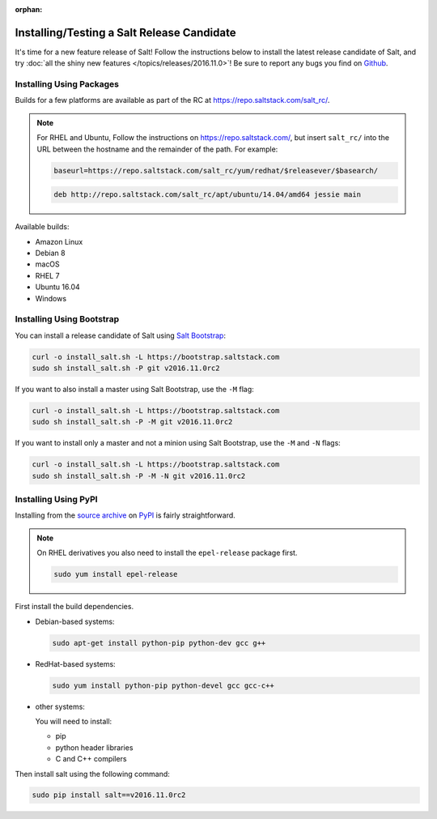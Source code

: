 :orphan:

.. _release-candidate:

===========================================
Installing/Testing a Salt Release Candidate
===========================================

It's time for a new feature release of Salt! Follow the instructions below to
install the latest release candidate of Salt, and try :doc:`all the shiny new
features </topics/releases/2016.11.0>`! Be sure to report any bugs you find on
`Github <https://github.com/saltstack/salt/issues/new/>`_.

Installing Using Packages
=========================

Builds for a few platforms are available as part of the RC at https://repo.saltstack.com/salt_rc/.

.. note::

    For RHEL and Ubuntu, Follow the instructions on
    https://repo.saltstack.com/, but insert ``salt_rc/`` into the URL between
    the hostname and the remainder of the path.  For example:

    .. code-block:: bash

        baseurl=https://repo.saltstack.com/salt_rc/yum/redhat/$releasever/$basearch/

    .. code-block::

        deb http://repo.saltstack.com/salt_rc/apt/ubuntu/14.04/amd64 jessie main

Available builds:

- Amazon Linux
- Debian 8
- macOS
- RHEL 7
- Ubuntu 16.04
- Windows

.. SmartOS (see below)
.. FreeBSD

.. SmartOS
   -------
   Release candidate builds for SmartOS are available at http://pkg.blackdot.be/extras/salt-2016.11rc/.

.. On a base64 2015Q4-x86_64 based native zone the package can be installed by the following:

.. .. code-block:: bash

..    pfexec pkg_add -U http://pkg.blackdot.be/extras/salt-2016.11rc/salt-2016.11.0rc1_2015Q4_x86_64.tgz

.. When using the 2016Q2-tools release on the global zone by the following:

.. .. code-block:: bash

..    pfexec pkg_add -U http://pkg.blackdot.be/extras/salt-2016.11rc/salt-2016.11.0rc1_2016Q2_TOOLS.tgz

Installing Using Bootstrap
==========================

You can install a release candidate of Salt using `Salt Bootstrap
<https://github.com/saltstack/salt-bootstrap/>`_:

.. code-block:: bash

    curl -o install_salt.sh -L https://bootstrap.saltstack.com
    sudo sh install_salt.sh -P git v2016.11.0rc2

If you want to also install a master using Salt Bootstrap, use the ``-M`` flag:

.. code-block:: bash

    curl -o install_salt.sh -L https://bootstrap.saltstack.com
    sudo sh install_salt.sh -P -M git v2016.11.0rc2

If you want to install only a master and not a minion using Salt Bootstrap, use
the ``-M`` and ``-N`` flags:

.. code-block:: bash

    curl -o install_salt.sh -L https://bootstrap.saltstack.com
    sudo sh install_salt.sh -P -M -N git v2016.11.0rc2

Installing Using PyPI
=====================

Installing from the `source archive
<https://pypi.python.org/packages/7a/87/3b29ac215208bed9559d6c4df24175ddd1d52e62c5c00ae3afb3b7d9144d/salt-2016.11.0rc2.tar.gz>`_ on
`PyPI <https://pypi.python.org/pypi>`_ is fairly straightforward.

.. note::

    On RHEL derivatives you also need to install the ``epel-release`` package
    first.

    .. code-block:: bash

        sudo yum install epel-release

First install the build dependencies.

- Debian-based systems:

  .. code-block:: bash

      sudo apt-get install python-pip python-dev gcc g++

- RedHat-based systems:

  .. code-block:: bash

      sudo yum install python-pip python-devel gcc gcc-c++

- other systems:

  You will need to install:

  - pip
  - python header libraries
  - C and C++ compilers

Then install salt using the following command:

.. code-block:: bash

    sudo pip install salt==v2016.11.0rc2
